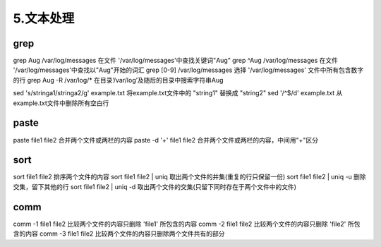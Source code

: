===================================
5.文本处理
===================================

grep
=========================

grep Aug /var/log/messages  在文件 '/var/log/messages'中查找关键词"Aug" 
grep ^Aug /var/log/messages 在文件 '/var/log/messages'中查找以"Aug"开始的词汇 
grep [0-9] /var/log/messages 选择 '/var/log/messages' 文件中所有包含数字的行 
grep Aug -R /var/log/* 在目录‘/var/log’及随后的目录中搜索字符串Aug

sed 's/stringa1/stringa2/g' example.txt 将example.txt文件中的 "string1" 替换成 "string2" 
sed '/^$/d' example.txt 从example.txt文件中删除所有空白行

paste
=========================

paste file1 file2 合并两个文件或两栏的内容 
paste -d '+' file1 file2 合并两个文件或两栏的内容，中间用"+"区分

sort
==========================

sort file1 file2 排序两个文件的内容 
sort file1 file2 | uniq 取出两个文件的并集(重复的行只保留一份) 
sort file1 file2 | uniq -u 删除交集，留下其他的行 
sort file1 file2 | uniq -d 取出两个文件的交集(只留下同时存在于两个文件中的文件)

comm
==========================

comm -1 file1 file2 比较两个文件的内容只删除 'file1' 所包含的内容 
comm -2 file1 file2 比较两个文件的内容只删除 'file2' 所包含的内容 
comm -3 file1 file2 比较两个文件的内容只删除两个文件共有的部分